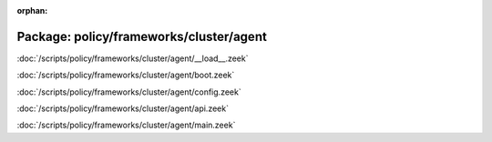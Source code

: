 :orphan:

Package: policy/frameworks/cluster/agent
========================================


:doc:`/scripts/policy/frameworks/cluster/agent/__load__.zeek`


:doc:`/scripts/policy/frameworks/cluster/agent/boot.zeek`


:doc:`/scripts/policy/frameworks/cluster/agent/config.zeek`


:doc:`/scripts/policy/frameworks/cluster/agent/api.zeek`


:doc:`/scripts/policy/frameworks/cluster/agent/main.zeek`


